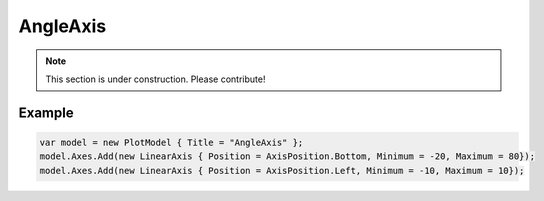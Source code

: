 =========
AngleAxis
=========

.. note:: This section is under construction. Please contribute!

.. image:: AngleAxis.png

Example
-------

.. code:: csharp

    var model = new PlotModel { Title = "AngleAxis" };
    model.Axes.Add(new LinearAxis { Position = AxisPosition.Bottom, Minimum = -20, Maximum = 80});
    model.Axes.Add(new LinearAxis { Position = AxisPosition.Left, Minimum = -10, Maximum = 10});
